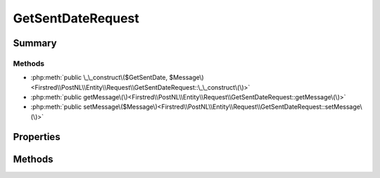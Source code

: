 .. rst-class:: phpdoctorst

.. role:: php(code)
	:language: php


GetSentDateRequest
==================


.. php:namespace:: Firstred\PostNL\Entity\Request

.. php:class:: GetSentDateRequest


	.. rst-class:: phpdoc-description
	
		| Class GetSentDateRequest\.
		
	
	:Parent:
		:php:class:`Firstred\\PostNL\\Entity\\AbstractEntity`
	


Summary
-------

Methods
~~~~~~~

* :php:meth:`public \_\_construct\($GetSentDate, $Message\)<Firstred\\PostNL\\Entity\\Request\\GetSentDateRequest::\_\_construct\(\)>`
* :php:meth:`public getMessage\(\)<Firstred\\PostNL\\Entity\\Request\\GetSentDateRequest::getMessage\(\)>`
* :php:meth:`public setMessage\($Message\)<Firstred\\PostNL\\Entity\\Request\\GetSentDateRequest::setMessage\(\)>`


Properties
----------

.. php:attr:: public defaultProperties

	.. rst-class:: phpdoc-description
	
		| Default properties and namespaces for the SOAP API\.
		
	
	:Type: array 


.. php:attr:: protected static GetSentDate

	:Type: :any:`\\Firstred\\PostNL\\Entity\\Request\\GetSentDate <Firstred\\PostNL\\Entity\\Request\\GetSentDate>` | null 


.. php:attr:: protected static Message

	:Type: :any:`\\Firstred\\PostNL\\Entity\\Message\\Message <Firstred\\PostNL\\Entity\\Message\\Message>` | null 
	:Deprecated: 1.4.1 SOAP support is going to be removed


Methods
-------

.. rst-class:: public

	.. php:method:: public __construct( $GetSentDate=null, $Message=null)
	
		.. rst-class:: phpdoc-description
		
			| GetSentDate constructor\.
			
		
		
		:Parameters:
			* **$GetSentDate** (:any:`Firstred\\PostNL\\Entity\\Request\\GetSentDate <Firstred\\PostNL\\Entity\\Request\\GetSentDate>` | null)  
			* **$Message** (:any:`Firstred\\PostNL\\Entity\\Message\\Message <Firstred\\PostNL\\Entity\\Message\\Message>` | null)  

		
	
	

.. rst-class:: public deprecated

	.. php:method:: public getMessage()
	
		
		:Returns: :any:`\\Firstred\\PostNL\\Entity\\Message\\Message <Firstred\\PostNL\\Entity\\Message\\Message>` | null 
		:Deprecated: 1.4.1 SOAP support is going to be removed
	
	

.. rst-class:: public deprecated

	.. php:method:: public setMessage( $Message)
	
		
		:Parameters:
			* **$Message** (:any:`Firstred\\PostNL\\Entity\\Message\\Message <Firstred\\PostNL\\Entity\\Message\\Message>` | null)  

		
		:Returns: static 
		:Deprecated: 1.4.1 SOAP support is going to be removec
	
	

